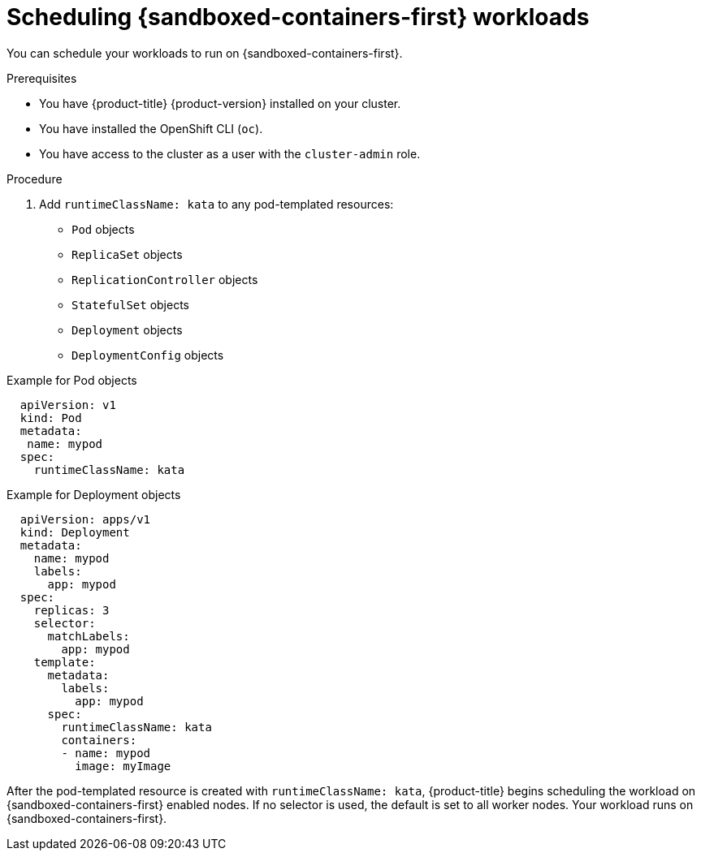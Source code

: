 //Module included in the following assemblies:
//
// * sandboxed_containers/deploying_sandboxed_containers.adoc

[id="sandboxed-containers-scheduling-workloads_{context}"]
= Scheduling {sandboxed-containers-first} workloads

[role="_abstract"]
You can schedule your workloads to run on {sandboxed-containers-first}.

.Prerequisites

* You have {product-title} {product-version} installed on your cluster.
* You have installed the OpenShift CLI (`oc`).
* You have access to the cluster as a user with the `cluster-admin` role.

.Procedure

. Add `runtimeClassName: kata` to any pod-templated resources:
* `Pod` objects
* `ReplicaSet` objects
* `ReplicationController` objects
* `StatefulSet` objects
* `Deployment` objects
* `DeploymentConfig` objects

.Example for Pod objects
[source,yaml]
----
  apiVersion: v1
  kind: Pod
  metadata:
   name: mypod
  spec:
    runtimeClassName: kata
----

.Example for Deployment objects
[source,yaml]
----
  apiVersion: apps/v1
  kind: Deployment
  metadata:
    name: mypod
    labels:
      app: mypod
  spec:
    replicas: 3
    selector:
      matchLabels:
        app: mypod
    template:
      metadata:
        labels:
          app: mypod
      spec:
        runtimeClassName: kata
        containers:
        - name: mypod
          image: myImage
----

After the pod-templated resource is created with `runtimeClassName: kata`, {product-title} begins scheduling the workload on {sandboxed-containers-first} enabled nodes. If no selector is used, the default is set to all worker nodes.  Your workload runs on {sandboxed-containers-first}.
